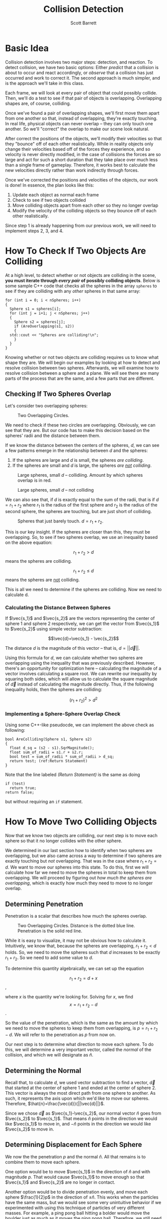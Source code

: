 #+TITLE: Collision Detection
#+AUTHOR: Scott Barrett

* Basic Idea

Collision detection involves two major steps: detection, and reaction.
To detect collision, we have two basic options: Either /predict/ that
a collision is about to occur and react accordingly, or /observe/ that
a collision has just occurred and work to correct it. The second
approach is much simpler, and is the approach we'll take in this
class.

Each frame, we will look at every pair of object that could possibly
collide. Then, we'll do a test to see if that pair of objects is
overlapping. Overlapping shapes are, of course, colliding.

Once we've found a pair of overlapping shapes, we'll first move them
apart from one another so that, instead of overlapping, they're
exactly touching. In real life, physical objects can never overlap --
they can only touch one another. So we'll "correct" the overlap to
make our scene look natural.

After correct the positions of the objects, we'll modify their
velocities so that they "bounce" off of each other realistically.
While in reality objects only change their velocities based off of the
forces they experience, and so velocity is never directly modified, in
the case of collisions the forces are so large and act for such a
short duration that they take place over much less than a single frame
of gameplay. Therefore, it works best to calculate the new velocities
directly rather than work indirectly through forces.

Once we've corrected the positions and velocities of the objects, our
work is done! In essence, the plan looks like this:

1. Update each object as normal each frame
2. Check to see if two objects collided
3. Move colliding objects apart from each other so they no longer
   overlap
4. Modify the velocity of the colliding objects so they bounce off of
   each other realistically.

Since step 1 is already happening from our previous work, we will need
to implement steps 2, 3, and 4.

* How To Check If Two Objects Are Colliding

At a high level, to detect whether or not objects are colliding in the
scene, *you must iterate through /every pair/ of possibly colliding
objects*. Below is some sample C++ code that checks all the spheres in
the array =spheres= to see if they are colliding with any /other/
spheres in that same array:

#+BEGIN_SRC C++
  for (int i = 0; i < nSpheres; i++)
  {
    Sphere s1 = spheres[i];
    for (int j = i+1; j < nSpheres; j++)
    {
      Sphere s2 = spheres[j];
      if (AreOverlapping(s1, s2))
      {
	std::cout << "Spheres are colliding!\n";
      }
    }
  }
#+END_SRC

Knowing whether or not two objects are colliding requires us to know
what shape they are. We will begin our examples by looking at how to
detect and resolve collision between two spheres. Afterwards, we will
examine how to resolve collision between a sphere and a plane. We will
see there are many parts of the process that are the same, and a few
parts that are different.

** Checking If Two Spheres Overlap
Let's consider two overlapping spheres:

#+ATTR_HTML: :width 400px
#+ATTR_LATEX: :width 400px
#+CAPTION: Two Overlapping Circles.
[[./circle_overlap_nolines.png]]

We need to check if these two circles are overlapping. Obviously, we
can see that they are. But our code has to make this decision based on
the spheres' radii and the distance between them.

If we know the distance between the centers of the spheres, $d$, we
can see a few patterns emerge in the relationship between $d$ and the
spheres:

1. If the spheres are large and $d$ is small, the spheres /are
   colliding/.
2. If the spheres are small and $d$ is large, the spheres /are _not_
   colliding/.

#+ATTR_HTML: :width 400px
#+ATTR_LATEX: :width 400px
#+CAPTION: Large spheres, small $d$ -- collidiing. Amount by which spheres overlap is in red.
[[./circles_big_overlap.png]]

#+ATTR_HTML: :width 400px
#+ATTR_LATEX: :width 400px
#+CAPTION: Large spheres, small $d$ -- not colliding
[[./circles_distant.png]]

We can also see that, if $d$ is exactly equal to the sum of the radii,
that is if $d = r_1+r_2$ where $r_1$ is the radius of the first sphere
and $r_2$ is the radius of the second sphere, the spheres are
touching, but are just short of colliding.

#+ATTR_HTML: :width 400px
#+ATTR_LATEX: :width 400px
#+CAPTION: Spheres that just barely touch. $d = r_1 + r_2$.
[[./circles_adjacent.png]]

#+begin_comment
Insert a figure here with spheres just barely touching. Maybe also
some figures earlier with small spheres far apart and large spheres
nearby.
#+end_comment

This is our key insight. If the spheres are closer than this, they
must be overlapping. So, to see if two spheres overlap, we use an
inequality based on the above equation:

$$r_1+r_2 > d$$ means the spheres are colliding.

$$r_1+r_2\leq d$$ means the spheres are _not_ colliding.

This is all we need to determine if the spheres are colliding. Now we
need to calculate d.

*** Calculating the Distance Between Spheres

If $\vec{s_1}$ and $\vec{s_2}$ are the vectors representing the center
of sphere 1 and sphere 2 respectively, we can get the vector from
$\vec{s_1}$ to $\vec{s_2}$ using simple vector subtraction:

$$\vec{d}=\vec{s_1} - \vec{s_2}$$

The distance $d$ is the magnitude of this vector -- that is,
$d=||\vec{d}||$.

Using this formula for $d$, we can calculate whether two spheres are
overlapping using the inequality that was previously described.
However, there's an opportunity for optimization here -- calculating
the magnitude of a vector involves calculating a square root. We can
rewrite our inequality by squaring both sides, which will allow us to
calculate the square magnitude of $\vec{d}$ instead of calculating the
magnitude directly. Thus, if the following inequality holds, then the
spheres are colliding:

$$(r_1+r_2)^2 > d^2$$

*** Implementing a Sphere-Sphere Overlap Check

Using some C++-like pseudocde, we can implement the above check as
following:

#+begin_src C++ -n
  bool AreColliding(Sphere s1, Sphere s2)
  {
    float d_sq = (s2 - s1).SqrMagnitude();
    float sum_of_radii = s1.r + s2.r;
    bool test = sum_of_radii * sum_of_radii > d_sq;
    return test; (ref:Return Statement)
  }
#+end_src

Note that the line labeled [[(Return Statement)]] is the same as doing

#+begin_src C++
  if (test)
    return true;
  return false;
#+end_src

but without requiring an =if= statement.

* How To Move Two Colliding Objects

Now that we know two objects are colliding, our next step is to move
each sphere so that it no longer collides with the other sphere.

We determined in our last section how to identify when two spheres are
overlapping, but we also came across a way to determine if two spheres
are exactly touching but /not/ overlapping. That was in the case where
$r_1+r_2=d$. We want to move our spheres into this state. To do this,
first we will calculate how far we need to move the spheres in total
to keep them from overlapping. We will proceed by figuring out /how
much the spheres are overlapping/, which is exactly how much they need
to move to no longer overlap.

** Determining Penetration

Penetration is a scalar that describes how much the spheres overlap.

#+ATTR_HTML: :width 400px
#+ATTR_LATEX: :width 400px
#+CAPTION: Two Overlapping Circles. Distance is the dotted blue line. Penetration is the solid red line.
[[./circle_overlap_highres.png]]

While it is easy to visualize, it may not be obvious how to calculate
it. Intuitively, we know that, because the spheres are overlapping,
$r_1 + r_2 < d$ holds. So, we need to move the spheres such that $d$
increases to be exactly $r_1 + r_2$. So we need to add some value to
$d$.

To determine this quantity algebraically, we can set up the equation

$$r_1+r_2=d+x$$,

where $x$ is the quantity we're looking for. Solving for $x$, we find
$$x=r_1+r_2-d$$.

So the value of the penetration, which is the same as the amount by
which we need to move the spheres to keep them from overlapping, is
$p=r_1+r_2-d$. We will refer to the penetration as $p$ from now on.

Our next step is to determine what direction to move each sphere. To
do this, we will determine a very important vector, called the
/normal/ of the collision, and which we will designate as $\hat{n}$.

** Determining the Normal
Recall that, to calculate $d$, we used vector subtraction to find a
vector, $\vec{d}$ that started at the center of sphere 1 and ended at
the center of sphere 2. This vector is always the most direct path
from one sphere to another. As such, it represents the axis upon which
we'd like to move our spheres. Therefore, $\hat{n}=\frac{\vec{d}}{||\vec{d}||}$.

Since we chose $\vec{d}$ as $\vec{s_1}-\vec{s_2}$, our normal vector
$\hat{n}$ goes from $\vec{s_2}$ to $\vec{s_1}$. That means $\hat{n}$
points in the direction we would like $\vec{s_1}$ to move in, and
$-\hat{n}$ points in the direction we would like $\vec{s_2}$ to move
in.

** Determining Displacement for Each Sphere

We now the the penetration $p$ and the normal $\hat{n}$. All that
remains is to combine them to move each sphere.

One option would be to move $\vec{s_1}$ in the direction of $\hat{n}$
and with magnitude $p$. That would cause $\vec{s_1}$ to move enough so
that $\vec{s_1}$ and $\vec{s_2}$ are no longer in contact.

Another option would be to divide penetration evenly, and move each
sphere $\frac{1}{2}p$ in the direction of $\pm\hat{n}$. This works
when the particles have the same mass, but we would see some very
unintuitive behavior if we experimented with using this technique of
particles of very different masses. For example, a ping pong ball
hitting a bolder would move the boulder just as much as it moves the
ping pong ball. Therefore, we still need to account for mass.

** Accounting for Mass in Displacement

The intuivite idea behind accounting for mass is that /heavy objects
should move less than light objects/. We already know the total
movement each object will make is $p$, the penetration. A nice way to
divide this problem up is to frame it as the question, /What
percentage of $p$ should each particle move?/

A simple way to solve this is to say that objects should move relative
to how much mass they take up in the total system. That is, if $m_1$
and $m_2$ are the masses of sphere 1 and sphere 2, respectively, and
$m_1=2$ and $m_2=1$, we would expect sphere 1 to move /half/ as far as
sphere 2, because it is /twice/ as heavy.

This is somewhat simplified by the the manner in which we're storing
our masses. We don't have direct access to $m_1$ -- instead, we have
$m_1^{-1}$. Luckily, that makes the calculation somewhat more
intuitive -- now, if $m_1^{-1}=2$ and $m_2^{-1}=1$, sphere 1 should
move /twice/ as far as sphere 2, because its inverse mass is /twice as
large/.

Now, we can simply total up the inverse mass of the system and compare
ratios to determine how far sphere 1 should move and how far sphere 2
should move:

$$d_{1}^{pct} = \frac{m_{1}^{-1}}{m_1^{-1} + m_2^{-1}}$$
$$d_2^{pct} = \frac{m_2^{-1}}{m_1^{-1} + m_2^{-1}}$$

where $d_1^{pct}$ and $d_2^{pct}$ are the percentages of the total
displacement that sphere 1 and sphere 2 should adopt, respectively.

** Bringing It All Together

Finally, we can use this to determine the total displacement of sphere
1 and sphere 2:

$$\vec{\Delta s_1} = \hat{n} d^{pct}_1 p$$
$$\vec{\Delta s_2} = -\hat{n} d_2^{pct} p$$

Or, letting $d_1 = d_1^{pct} p$ and $d_2 = d_2^{pct} p$:

$$\Delta \vec{s_1} = \hat{n} d_1$$
$$\Delta \vec{s_2} = -\hat{n} d_2$$

** Avoiding Redundant Calculations

As a final note, observe that the penetration, $p$, tells us whether
or not two spheres are colliding. While we wrote a function that tests
if two spheres overlap, we don't need to call this function directly
in our calculations of displacement. That's because, if $p\leq 0$,
it's impossible for the two spheres to be overlapping. Therefore, when
writing our code to move two spheres, we can avoid writing this:

#+begin_src C++
  void ApplyDisplacementIfColliding(Sphere& s1, Sphere& s2)
  {
    if (!AreOverlapping(s1, s2)) return;

    float penetration = CalculatePenetration(s1, s2);
    vector3 normal = CalculateNormal(s1, s2);
    float pctToMoveS1 = CalculatePctToMoveS1(s1, s2);
    float pctToMoveS2 = CalculatePctToMoveS2(s1, s2);
    s1.position += normal * pctToMoveS1 * penetration;
    s2.position += normal * pctToMoveS2 * penetration;
  }
#+end_src

By instead writing this:

#+begin_src C++
  void ApplyDisplacementIfColliding(Sphere& s1, Sphere& s2)
  {
    float penetration = CalculatePenetration(s1, s2);

    if (penetration <= 0) return;
    vector3 normal = CalculateNormal(s1, s2);
    float pctToMoveS1 = CalculatePctToMoveS1(s1, s2);
    float pctToMoveS2 = CalculatePctToMoveS2(s1, s2);
    s1.position += normal * pctToMoveS1 * penetration;
    s2.position += normal * pctToMoveS2 * penetration;
  }
#+end_src

Which allows us to avoid redundant calculations.

* Aside: Why not use Object-Oriented Programming?

Tasks such as collision detection are poorly suited to an
object-oriented programming paradigm. OOP encourages programmers to
have all objects "take care" of themselves, rather than having
external functions that modify objects directly. However, when
detecting collisions, we come across two major issues that OOP creates
for us:

1. We detect collisions on /pairs of types/, not on single types
   themselves.
2. We detect collisions across /pairs of objects/, not across /each
   individual object/.

** Algorithms Operate on Pairs of Types
To see why this causes problems for us, let's look at what would
happen if we tried to write an IsOverlapping() function between a
sphere and a plane using OOP:

#+NAME: Sphere.h
#+BEGIN_SRC C++
  class Sphere
  {
  public:
    bool IsOverlapping(Plane p);
    // ... more code here ...
  };
#+END_SRC

#+NAME: Plane.h
#+BEGIN_SRC C++
  class Plane
  {
  public:
    bool IsOverlapping(Sphere s);
    // ... more code here ...
  };
#+END_SRC

If we implement both =Sphere::IsOverlapping(Plane p)= and
=Plane::IsOverlapping(Sphere s)=, we will be writing the exact same
code in two different places, because the algorithm to detect whether
a sphere and a plane overlap is the same as the algorithm to detect
whether a plane and a sphere overlap!

Because of this fact, we'll have a much easier time if we simply write
our collision algorithms as functions:

: bool IsOverlapping(Sphere s, Plane p);

** Algorithms Operate on Pairs of Objects

Let's assume we took the OOP approach and defined a
=Sphere::IsOverlapping(Sphere s)= funciton. This doesn't seem so bad
-- after all, we can now test to see if two spheres are overlapping,
and we've only implemented our algorithm once. Even in this case, we
will run into trouble when we try to call =IsOverlapping()= on each
sphere.

Let's take the naïve solution and, on each =FixedUpdate()=, have each
sphere react if it is overlapping another sphere in the scene:

#+BEGIN_SRC C++
  void Sphere::FixedUpdate()
  {
    std::vector<Sphere> spheres = FindObjectsOfType<Sphere>();
    for (Sphere& s : spheres)
    {
      if (this->IsOverlapping(s)) this->ResolveCollision(s);
    }
  }
#+END_SRC

Do you see the problem? Let's say we have two spheres in our scene, s1
and s2. =s1->FixedUpdate()= will cause s1 to check its collision
against s2. Then, =s2->FixedUpdate()= will cause s2 to check its
collision with s1. But the second check is completely unnecessary --
we only need to resolve the collision between two spheres (or any
shape) once. After s1 has checked against s2, that pair of shapes has
been successfully checked and does not need to be checked again.
